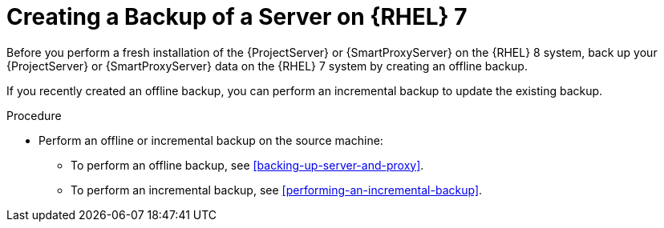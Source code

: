 [id="Creating_a_Backup_of_a_Server_on_rhel7_{context}"]
= Creating a Backup of a Server on {RHEL} 7

Before you perform a fresh installation of the {ProjectServer} or {SmartProxyServer} on the {RHEL} 8 system, back up your {ProjectServer} or {SmartProxyServer} data on the {RHEL} 7 system by creating an offline backup.

If you recently created an offline backup, you can perform an incremental backup to update the existing backup.

.Procedure
* Perform an offline or incremental backup on the source machine:
** To perform an offline backup, see xref:backing-up-server-and-proxy[].
** To perform an incremental backup, see xref:performing-an-incremental-backup[].
